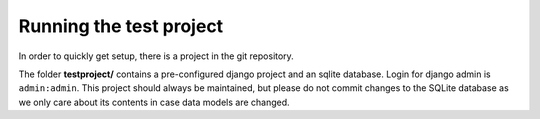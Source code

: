 Running the test project
========================

In order to quickly get setup, there is a project in the git repository.

The folder **testproject/** contains a pre-configured django project and
an sqlite database. Login for django admin is ``admin:admin``. This
project should always be maintained, but please do not commit changes to
the SQLite database as we only care about its contents in case data
models are changed.
